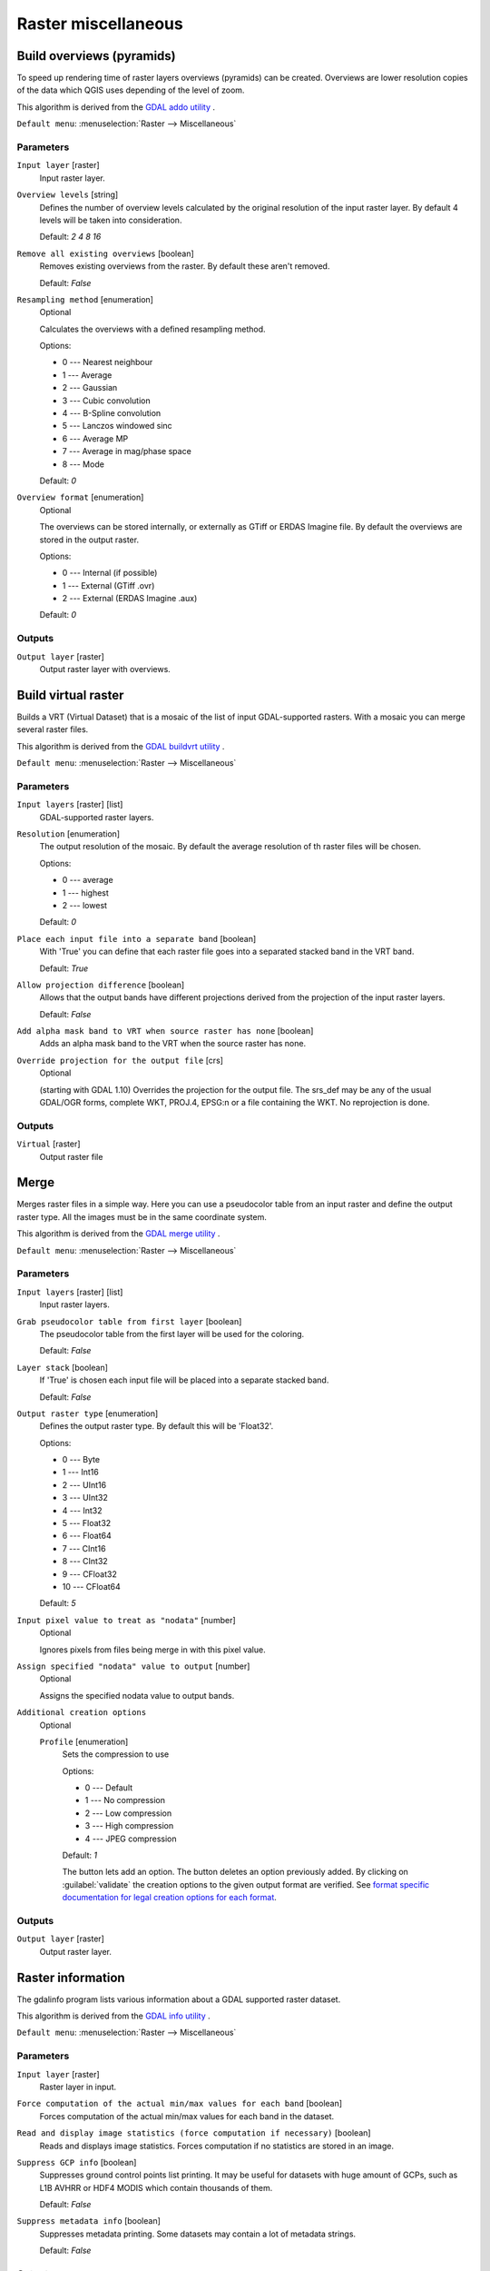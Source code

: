 .. only:: html

   |updatedisclaimer|

Raster miscellaneous
====================

.. only:: html

   .. contents::
      :local:
      :depth: 1

.. _gdaloverviews:

Build overviews (pyramids)
--------------------------
To speed up rendering time of raster layers overviews (pyramids) can
be created. Overviews are lower resolution copies of the data which
QGIS uses depending of the level of zoom.

This algorithm is derived from the `GDAL addo utility <https://www.gdal.org/gdaladdo.html>`_ .

``Default menu``: :menuselection:`Raster --> Miscellaneous`

Parameters
..........

``Input layer`` [raster]
  Input raster layer.

``Overview levels`` [string]
  Defines the number of overview levels calculated by the original resolution
  of the input raster layer. By default 4 levels will be taken into consideration.

  Default: *2 4 8 16*

``Remove all existing overviews`` [boolean]
  Removes existing overviews from the raster. By default these aren't removed.

  Default: *False*

``Resampling method`` [enumeration]
  Optional

  Calculates the overviews with a defined resampling method.

  Options:

  * 0 --- Nearest neighbour
  * 1 --- Average
  * 2 --- Gaussian
  * 3 --- Cubic convolution
  * 4 --- B-Spline convolution
  * 5 --- Lanczos windowed sinc
  * 6 --- Average MP
  * 7 --- Average in mag/phase space
  * 8 --- Mode

  Default: *0*

``Overview format`` [enumeration]
  Optional

  The overviews can be stored internally, or externally as GTiff or ERDAS Imagine file.
  By default the overviews are stored in the output raster.

  Options:

  * 0 --- Internal (if possible)
  * 1 --- External (GTiff .ovr)
  * 2 --- External (ERDAS Imagine .aux)

  Default: *0*

Outputs
.......

``Output layer`` [raster]
  Output raster layer with overviews.

.. _gdalbuildvirtualraster:

Build virtual raster
--------------------
Builds a VRT (Virtual Dataset) that is a mosaic of the list of input GDAL-supported rasters.
With a mosaic you can merge several raster files.

This algorithm is derived from the `GDAL buildvrt utility <https://www.gdal.org/gdalbuildvrt.html>`_ .

``Default menu``: :menuselection:`Raster --> Miscellaneous`

Parameters
..........

``Input layers`` [raster] [list]
  GDAL-supported raster layers.

``Resolution`` [enumeration]
  The output resolution of the mosaic. By default the average resolution of th
  raster files will be chosen.

  Options:

  * 0 --- average
  * 1 --- highest
  * 2 --- lowest

  Default: *0*

``Place each input file into a separate band`` [boolean]
  With 'True' you can define that each raster file goes into a separated stacked band
  in the VRT band.

  Default: *True*

``Allow projection difference`` [boolean]
  Allows that the output bands have different projections derived from the
  projection of the input raster layers.

  Default: *False*


``Add alpha mask band to VRT when source raster has none`` [boolean]
  Adds an alpha mask band to the VRT when the source raster has none.

``Override projection for the output file`` [crs]
  Optional

  (starting with GDAL 1.10) Overrides the projection for the output file. The srs_def may be any of the usual
  GDAL/OGR forms, complete WKT, PROJ.4, EPSG:n or a file containing the WKT. No reprojection is done.

Outputs
.......

``Virtual`` [raster]
  Output raster file

.. _gdalmerge:

Merge
-----
Merges raster files in a simple way. Here you can use a pseudocolor
table from an input raster and define the output raster type. All
the images must be in the same coordinate system.

This algorithm is derived from the `GDAL merge utility <https://www.gdal.org/gdal_merge.html>`_ .

``Default menu``: :menuselection:`Raster --> Miscellaneous`

Parameters
..........

``Input layers`` [raster] [list]
  Input raster layers.

``Grab pseudocolor table from first layer`` [boolean]
  The pseudocolor table from the first layer will be used for the
  coloring.

  Default: *False*

``Layer stack`` [boolean]
  If 'True' is chosen each input file will be placed into a separate stacked band.

  Default: *False*

``Output raster type`` [enumeration]
  Defines the output raster type. By default this will be 'Float32'.

  Options:

  * 0 --- Byte
  * 1 --- Int16
  * 2 --- UInt16
  * 3 --- UInt32
  * 4 --- Int32
  * 5 --- Float32
  * 6 --- Float64
  * 7 --- CInt16
  * 8 --- CInt32
  * 9 --- CFloat32
  * 10 --- CFloat64

  Default: *5*

``Input pixel value to treat as "nodata"`` [number]
  Optional

  Ignores pixels from files being merge in with this pixel value.

``Assign specified "nodata" value to output`` [number]
  Optional

  Assigns the specified nodata value to output bands.

``Additional creation options``
  Optional

  ``Profile`` [enumeration]
    Sets the compression to use

    Options:

    * 0 --- Default
    * 1 --- No compression
    * 2 --- Low compression
    * 3 --- High compression
    * 4 --- JPEG compression

    Default: *1*

    The button |signPlus| lets add an option.
    The button |signMinus| deletes an option previously added.
    By clicking on :guilabel:`validate` the creation options to the given output format are verified.  See
    `format specific documentation for legal creation options for each format
    <https://www.gdal.org/formats_list.html>`_.

Outputs
.......

``Output layer`` [raster]
  Output raster layer.

.. _gdalgdalinfo:

Raster information
------------------
The gdalinfo program lists various information about a GDAL supported raster dataset.

This algorithm is derived from the `GDAL info utility <https://www.gdal.org/gdalinfo.html>`_ .

``Default menu``: :menuselection:`Raster --> Miscellaneous`

Parameters
..........

``Input layer`` [raster]
  Raster layer in input.

``Force computation of the actual min/max values for each band`` [boolean]
  Forces computation of the actual min/max values for each band in the dataset.

``Read and display image statistics (force computation if necessary)`` [boolean]
  Reads and displays image statistics. Forces computation if no statistics are stored in an image.

``Suppress GCP info`` [boolean]
  Suppresses ground control points list printing. It may be useful for datasets with huge amount of GCPs,
  such as L1B AVHRR or HDF4 MODIS which contain thousands of them.

  Default: *False*

``Suppress metadata info`` [boolean]
  Suppresses metadata printing. Some datasets may contain a lot of metadata strings.

  Default: *False*

Outputs
.......

``Layer information`` [html]
  Raster information in output.


.. _gdaltileindex:

Tile index
----------
Builds a vector layer with a record for each input raster file, an
attribute containing the filename, and a polygon geometry outlining the raster.
This output is suitable for use with MapServer as a raster tileindex.

This algorithm is derived from the
`GDAL Tile Index utility <https://www.gdal.org/gdaltindex.html>`_ .

``Default menu``: :menuselection:`Raster --> Miscellaneous`

Parameters
..........

``Input files`` [raster] [list]
  The input raster files. Can be multiple files.

``Field name to hold the file path to the indexed rasters`` [string]
  Optional

  The output field name to hold the file path/location to the indexed rasters.

  Default: *location*

``Store absolute path to the indexed rasters`` [boolean]
  Set whether the absolute path to the raster files is stored in the tile index file.
  By default the raster filenames will be put in the file exactly as they are
  specified in the command.

  Default: *False*

``Skip files with different projection reference`` [boolean]
  Only files with same projection as files already inserted in the tile index
  will be inserted. Default does not check projection and accepts all inputs.

  Default: *False*

``Transform geometries to the given CRS`` [crs]
  Optional

  Geometries of input files will be transformed to the desired target coordinate
  reference system.
  Default creates simple rectangular polygons in the same coordinate reference
  system as the input rasters.

``The name of the field to store the SRS of each tile`` [string]
  Optional

  The name of the field to store the SRS of each tile.

``The format in which the CRS of each tile must be written`` [enumeration]
  Optional

  Possible values are:

  * Auto
  * Well-known text (WKT)
  * EPSG
  * Proj.4

  Default: *Auto*

Outputs
.......

``Tile index`` [vector: polygon]
  The name of the output file to create/append to. The default shapefile will
  be created if it doesn't already exist, otherwise it will append to the
  existing file.

.. Substitutions definitions - AVOID EDITING PAST THIS LINE
   This will be automatically updated by the find_set_subst.py script.
   If you need to create a new substitution manually,
   please add it also to the substitutions.txt file in the
   source folder.

.. |signMinus| image:: /static/common/symbologyRemove.png
   :width: 1.5em
.. |signPlus| image:: /static/common/symbologyAdd.png
   :width: 1.5em


.. |updatedisclaimer| replace:: :disclaimer:`Docs in progress for 'QGIS testing'. Visit https://docs.qgis.org/3.4 for QGIS 3.4 docs and translations.`
